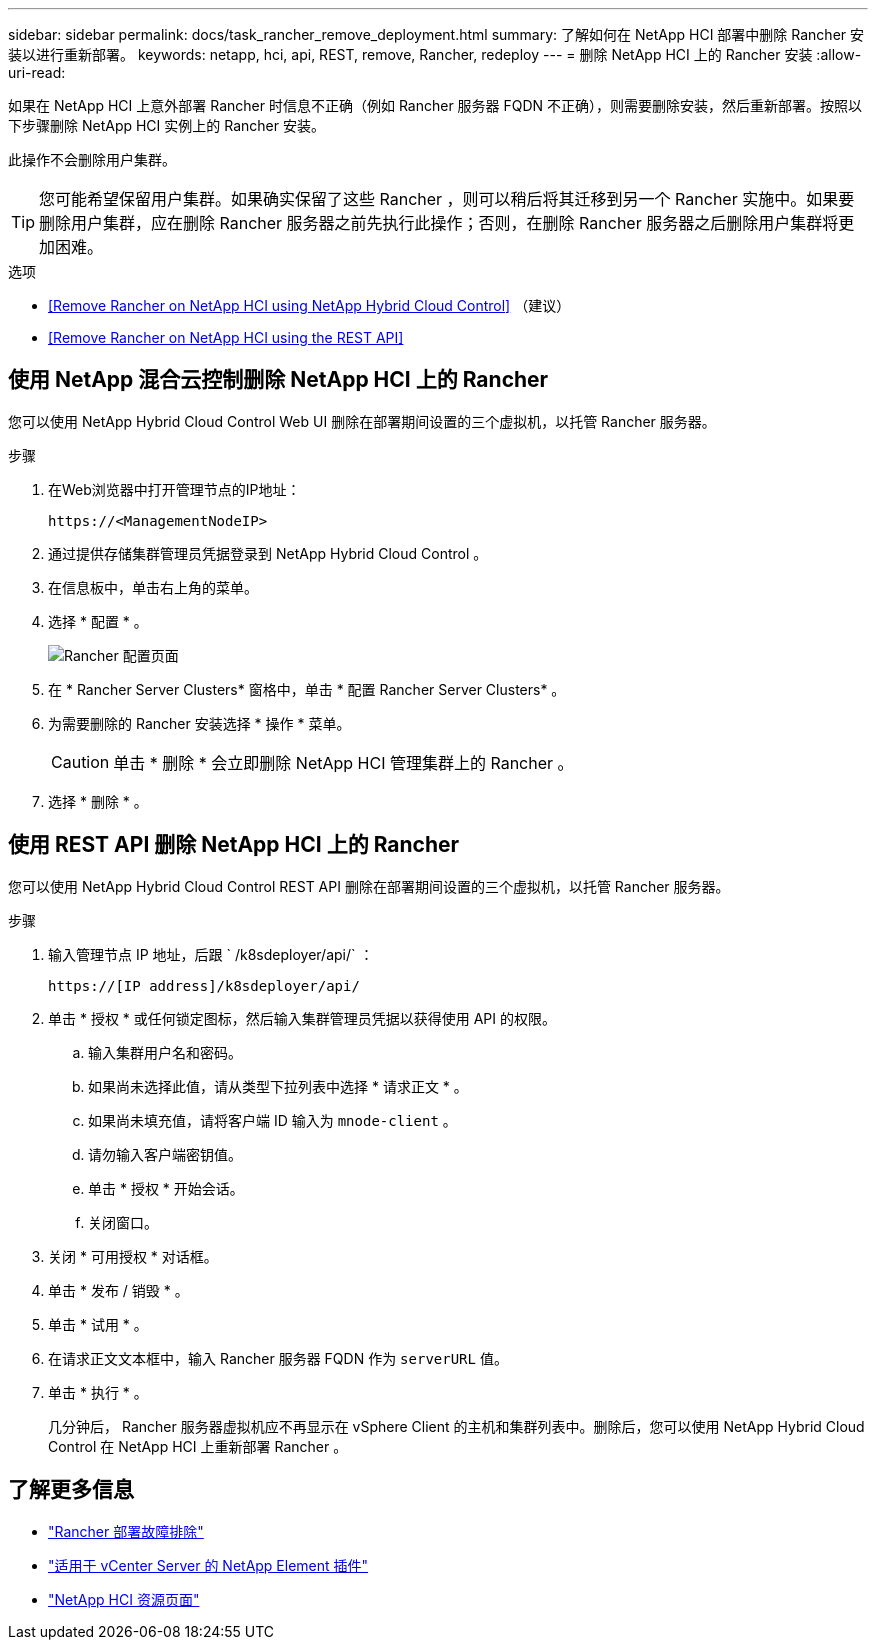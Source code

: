 ---
sidebar: sidebar 
permalink: docs/task_rancher_remove_deployment.html 
summary: 了解如何在 NetApp HCI 部署中删除 Rancher 安装以进行重新部署。 
keywords: netapp, hci, api, REST, remove, Rancher, redeploy 
---
= 删除 NetApp HCI 上的 Rancher 安装
:allow-uri-read: 


[role="lead"]
如果在 NetApp HCI 上意外部署 Rancher 时信息不正确（例如 Rancher 服务器 FQDN 不正确），则需要删除安装，然后重新部署。按照以下步骤删除 NetApp HCI 实例上的 Rancher 安装。

此操作不会删除用户集群。


TIP: 您可能希望保留用户集群。如果确实保留了这些 Rancher ，则可以稍后将其迁移到另一个 Rancher 实施中。如果要删除用户集群，应在删除 Rancher 服务器之前先执行此操作；否则，在删除 Rancher 服务器之后删除用户集群将更加困难。

.选项
* <<Remove Rancher on NetApp HCI using NetApp Hybrid Cloud Control>> （建议）
* <<Remove Rancher on NetApp HCI using the REST API>>




== 使用 NetApp 混合云控制删除 NetApp HCI 上的 Rancher

您可以使用 NetApp Hybrid Cloud Control Web UI 删除在部署期间设置的三个虚拟机，以托管 Rancher 服务器。

.步骤
. 在Web浏览器中打开管理节点的IP地址：
+
[listing]
----
https://<ManagementNodeIP>
----
. 通过提供存储集群管理员凭据登录到 NetApp Hybrid Cloud Control 。
. 在信息板中，单击右上角的菜单。
. 选择 * 配置 * 。
+
image::hcc_configure.png[Rancher 配置页面]

. 在 * Rancher Server Clusters* 窗格中，单击 * 配置 Rancher Server Clusters* 。
. 为需要删除的 Rancher 安装选择 * 操作 * 菜单。
+

CAUTION: 单击 * 删除 * 会立即删除 NetApp HCI 管理集群上的 Rancher 。

. 选择 * 删除 * 。




== 使用 REST API 删除 NetApp HCI 上的 Rancher

您可以使用 NetApp Hybrid Cloud Control REST API 删除在部署期间设置的三个虚拟机，以托管 Rancher 服务器。

.步骤
. 输入管理节点 IP 地址，后跟 ` /k8sdeployer/api/` ：
+
[listing]
----
https://[IP address]/k8sdeployer/api/
----
. 单击 * 授权 * 或任何锁定图标，然后输入集群管理员凭据以获得使用 API 的权限。
+
.. 输入集群用户名和密码。
.. 如果尚未选择此值，请从类型下拉列表中选择 * 请求正文 * 。
.. 如果尚未填充值，请将客户端 ID 输入为 `mnode-client` 。
.. 请勿输入客户端密钥值。
.. 单击 * 授权 * 开始会话。
.. 关闭窗口。


. 关闭 * 可用授权 * 对话框。
. 单击 * 发布 / 销毁 * 。
. 单击 * 试用 * 。
. 在请求正文文本框中，输入 Rancher 服务器 FQDN 作为 `serverURL` 值。
. 单击 * 执行 * 。
+
几分钟后， Rancher 服务器虚拟机应不再显示在 vSphere Client 的主机和集群列表中。删除后，您可以使用 NetApp Hybrid Cloud Control 在 NetApp HCI 上重新部署 Rancher 。



[discrete]
== 了解更多信息

* https://kb.netapp.com/Advice_and_Troubleshooting/Data_Storage_Software/Management_services_for_Element_Software_and_NetApp_HCI/NetApp_HCI_and_Rancher_troubleshooting["Rancher 部署故障排除"]
* https://docs.netapp.com/us-en/vcp/index.html["适用于 vCenter Server 的 NetApp Element 插件"^]
* https://www.netapp.com/hybrid-cloud/hci-documentation/["NetApp HCI 资源页面"^]

